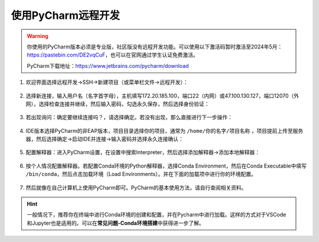 使用PyCharm远程开发
=================
.. warning::
    你使用的PyCharm版本必须是专业版，社区版没有远程开发功能。可以使用以下激活码暂时激活至2024年5月：https://pastebin.com/DE2vqCuF，也可以在官网通过学生认证免费激活。

    PyCharm下载地址：https://www.jetbrains.com/pycharm/download

1. 欢迎界面选择远程开发->SSH->新建项目（或菜单栏文件->远程开发）：

.. figure:: figures/pycharm1.png
    :width: 100 %

2. 选择新连接，输入用户名（名字首字母），主机填写172.20.185.100，端口22（内网）或47.100.130.127，端口12070（外网），选择检查连接并继续，然后输入密码，勾选永久保存，然后选择身份验证：

.. figure:: figures/pycharm2.png
    :width: 100 %

3. 若出现询问：确定要继续连接吗？，请选择确定。若没有出现，那么直接进行下一步操作：

.. figure:: figures/pycharm3.png
    :scale: 50 %

4. IDE版本选择PyCharm的非EAP版本，项目目录选择你的项目，通常为 ``/home/你的名字/项目名称`` ，项目提前上传至服务器，然后选择确定->启动IDE并连接->输入密码并选择永久连接确认：

.. figure:: figures/pycharm4.png
    :width: 100 %

5. 配置解释器：进入PyCharm设置，在设置中搜索Interpreter，然后选择添加解释器->添加本地解释器：

.. figure:: figures/pycharm5.png
    :width: 100 %

.. figure:: figures/pycharm6.png
    :width: 100 %

6. 按个人情况配置解释器。若配置Conda环境的Python解释器，选择Conda Environment，然后在Conda Executable中填写 ``/bin/conda``，然后点击加载环境（Load Environments）。并在下面的加载项中进行你的环境配置。

.. figure:: figures/pycharm7.png
    :width: 100 %

7. 然后就像在自己计算机上使用PyCharm即可。PyCharm的基本使用方法，请自行查阅相关资料。

.. hint::
    一般情况下，推荐你在终端中进行Conda环境的创建和配置，并在Pycharm中进行加载。这样的方式对于VSCode和Jupyter也是适用的。可以在\ **常见问题-Conda环境搭建**\ 中获得进一步了解。